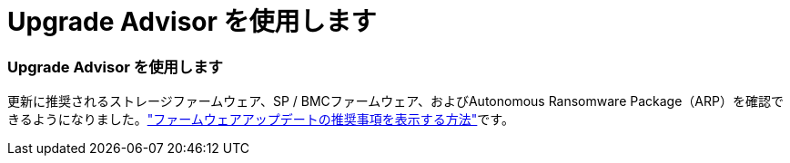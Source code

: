 = Upgrade Advisor を使用します
:allow-uri-read: 




=== Upgrade Advisor を使用します

更新に推奨されるストレージファームウェア、SP / BMCファームウェア、およびAutonomous Ransomware Package（ARP）を確認できるようになりました。link:https://docs.netapp.com/us-en/active-iq/view-firmware-update-recommendations.html["ファームウェアアップデートの推奨事項を表示する方法"]です。
